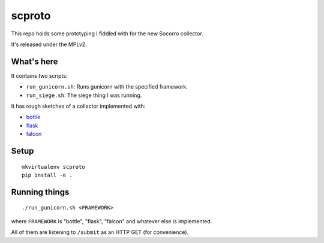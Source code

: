 =======
scproto
=======

This repo holds some prototyping I fiddled with for the new Socorro
collector.

It's released under the MPLv2.


What's here
===========

It contains two scripts:

* ``run_gunicorn.sh``: Runs gunicorn with the specified framework.
* ``run_siege.sh``: The siege thing I was running.

It has rough sketches of a collector implemented with:

* `bottle <http://bottlepy.org/docs/dev/index.html>`_
* `flask <http://flask.pocoo.org/>`_
* `falcon <http://falconframework.org/>`_


Setup
=====

::

    mkvirtualenv scproto
    pip install -e .


Running things
==============

::

    ./run_gunicorn.sh <FRAMEWORK>


where ``FRAMEWORK`` is "bottle", "flask", "falcon" and whatever else is
implemented.

All of them are listening to ``/submit`` as an HTTP GET (for convenience).
